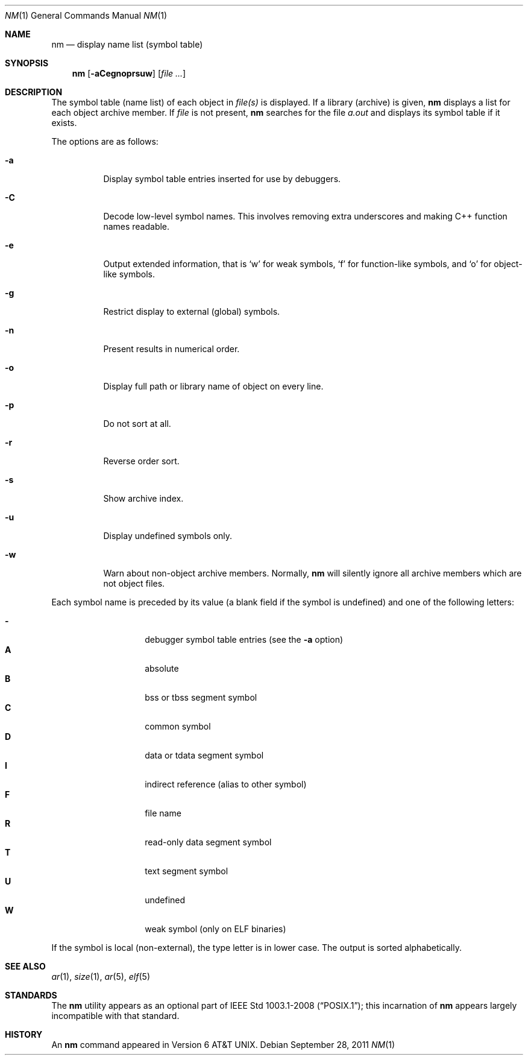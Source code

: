 .\"	$OpenBSD: nm.1,v 1.23 2011/09/28 19:58:14 uwe Exp $
.\"	$NetBSD: nm.1,v 1.3 1995/08/31 23:41:58 jtc Exp $
.\"
.\" Copyright (c) 1980, 1990, 1993
.\"	The Regents of the University of California.  All rights reserved.
.\"
.\" Redistribution and use in source and binary forms, with or without
.\" modification, are permitted provided that the following conditions
.\" are met:
.\" 1. Redistributions of source code must retain the above copyright
.\"    notice, this list of conditions and the following disclaimer.
.\" 2. Redistributions in binary form must reproduce the above copyright
.\"    notice, this list of conditions and the following disclaimer in the
.\"    documentation and/or other materials provided with the distribution.
.\" 3. Neither the name of the University nor the names of its contributors
.\"    may be used to endorse or promote products derived from this software
.\"    without specific prior written permission.
.\"
.\" THIS SOFTWARE IS PROVIDED BY THE REGENTS AND CONTRIBUTORS ``AS IS'' AND
.\" ANY EXPRESS OR IMPLIED WARRANTIES, INCLUDING, BUT NOT LIMITED TO, THE
.\" IMPLIED WARRANTIES OF MERCHANTABILITY AND FITNESS FOR A PARTICULAR PURPOSE
.\" ARE DISCLAIMED.  IN NO EVENT SHALL THE REGENTS OR CONTRIBUTORS BE LIABLE
.\" FOR ANY DIRECT, INDIRECT, INCIDENTAL, SPECIAL, EXEMPLARY, OR CONSEQUENTIAL
.\" DAMAGES (INCLUDING, BUT NOT LIMITED TO, PROCUREMENT OF SUBSTITUTE GOODS
.\" OR SERVICES; LOSS OF USE, DATA, OR PROFITS; OR BUSINESS INTERRUPTION)
.\" HOWEVER CAUSED AND ON ANY THEORY OF LIABILITY, WHETHER IN CONTRACT, STRICT
.\" LIABILITY, OR TORT (INCLUDING NEGLIGENCE OR OTHERWISE) ARISING IN ANY WAY
.\" OUT OF THE USE OF THIS SOFTWARE, EVEN IF ADVISED OF THE POSSIBILITY OF
.\" SUCH DAMAGE.
.\"
.\"     @(#)nm.1	8.1 (Berkeley) 6/6/93
.\"
.Dd $Mdocdate: September 28 2011 $
.Dt NM 1
.Os
.Sh NAME
.Nm nm
.Nd display name list (symbol table)
.Sh SYNOPSIS
.Nm nm
.Op Fl aCegnoprsuw
.Op Ar
.Sh DESCRIPTION
The symbol table (name list) of each object in
.Ar file(s)
is displayed.
If a library (archive) is given,
.Nm
displays a list for each
object archive member.
If
.Ar file
is not present,
.Nm
searches for the file
.Pa a.out
and displays its symbol table if it exists.
.Pp
The options are as follows:
.Bl -tag -width Ds
.It Fl a
Display symbol table entries inserted for use by debuggers.
.It Fl C
Decode low-level symbol names.
This involves removing extra underscores and making C++ function names readable.
.It Fl e
Output extended information, that is `w' for weak symbols, `f' for
function-like symbols, and `o' for object-like symbols.
.It Fl g
Restrict display to external (global) symbols.
.It Fl n
Present results in numerical order.
.It Fl o
Display full path or library name of object on every line.
.It Fl p
Do not sort at all.
.It Fl r
Reverse order sort.
.It Fl s
Show archive index.
.It Fl u
Display undefined symbols only.
.It Fl w
Warn about non-object archive members.
Normally,
.Nm nm
will silently ignore all archive members which are not
object files.
.El
.Pp
Each symbol name is preceded by its value (a blank field if the symbol
is undefined) and one of the following letters:
.Pp
.Bl -tag -width Ds -compact -offset indent
.It Fl
debugger symbol table entries (see the
.Fl a
option)
.It Li A
absolute
.It Li B
bss or tbss segment symbol
.It Li C
common symbol
.It Li D
data or tdata segment symbol
.It Li I
indirect reference (alias to other symbol)
.It Li F
file name
.It Li R
read-only data segment symbol
.It Li T
text segment symbol
.It Li U
undefined
.It Li W
weak symbol (only on ELF binaries)
.El
.Pp
If the symbol is local (non-external), the type letter is in lower case.
The output is sorted alphabetically.
.Sh SEE ALSO
.Xr ar 1 ,
.Xr size 1 ,
.Xr ar 5 ,
.Xr elf 5
.Sh STANDARDS
The
.Nm
utility appears as an optional part of
.St -p1003.1-2008 ;
this incarnation of
.Nm
appears largely incompatible with that standard.
.Sh HISTORY
An
.Nm nm
command appeared in
.At v6 .
